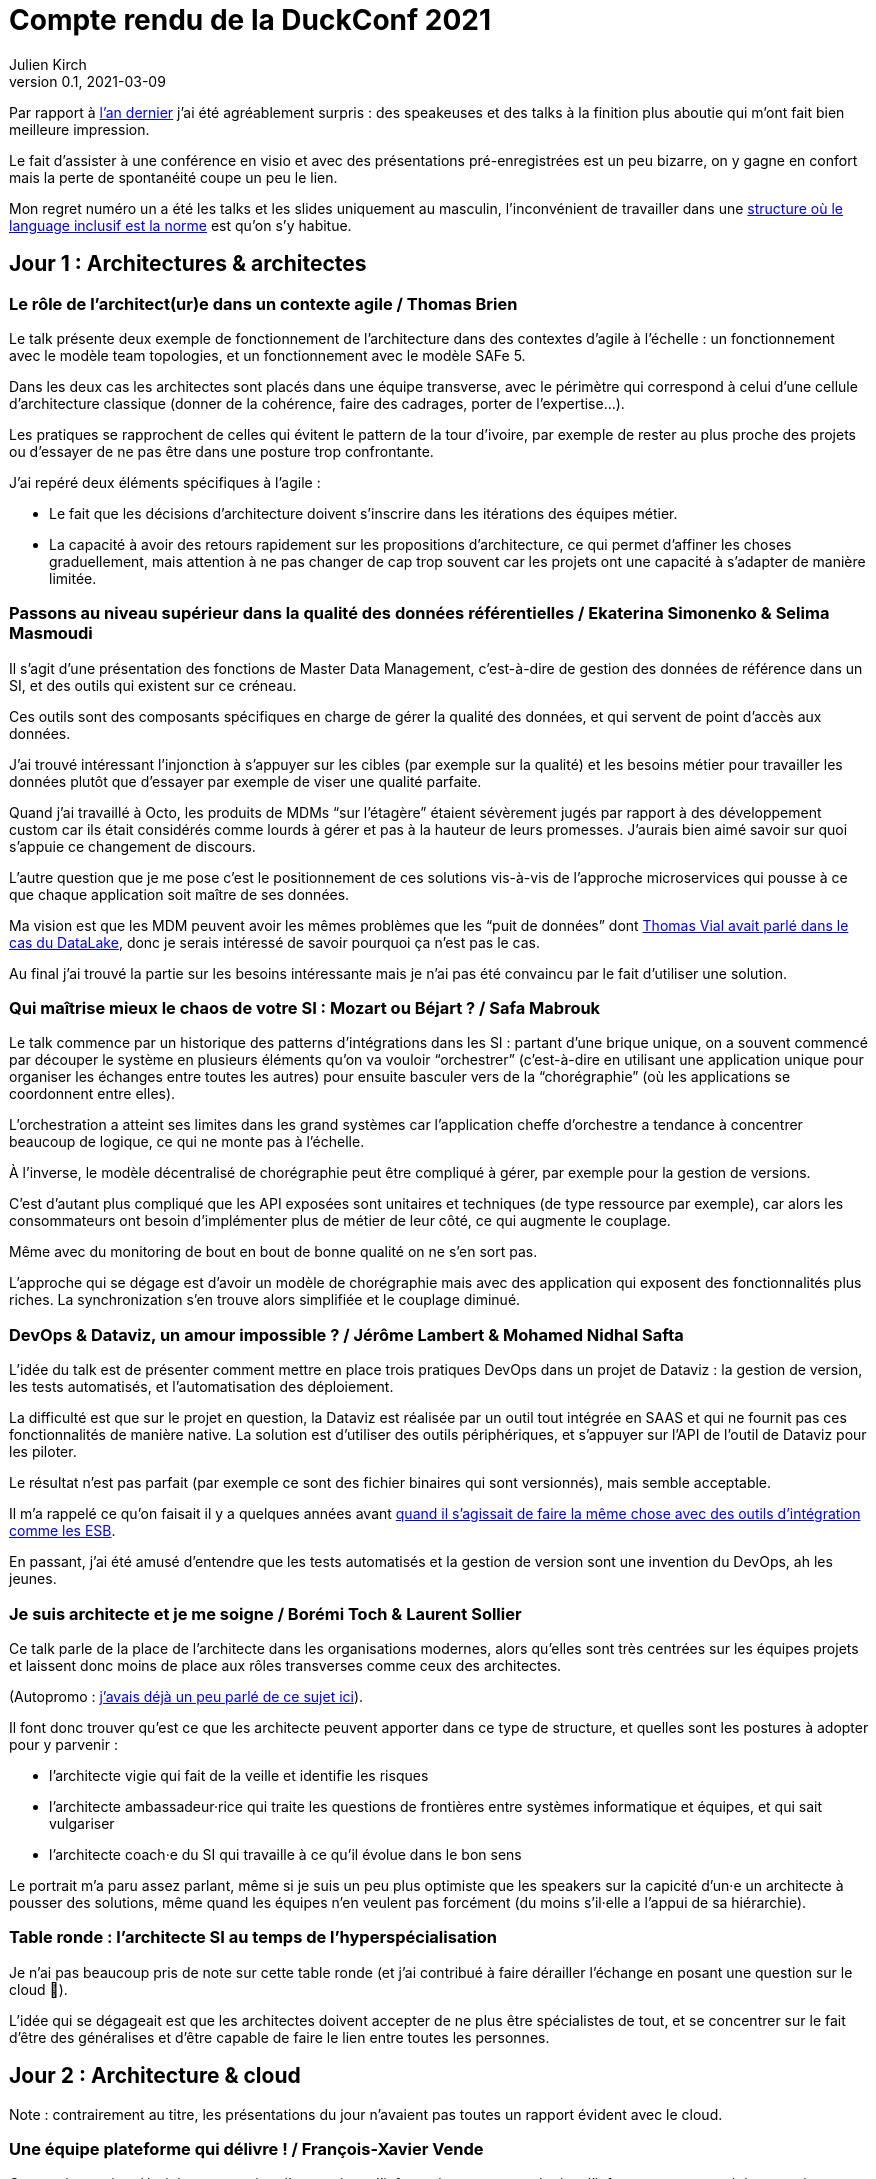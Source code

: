 = Compte rendu de la DuckConf 2021
Julien Kirch
v0.1, 2021-03-09
:article_lang: fr

Par rapport à link:/duckconf-2020/[l'an dernier] j'ai été agréablement surpris{nbsp}: des speakeuses et des talks à la finition plus aboutie qui m'ont fait bien meilleure impression.

Le fait d'assister à une conférence en visio et avec des présentations pré-enregistrées est un peu bizarre, on y gagne en confort mais la perte de spontanéité coupe un peu le lien.

Mon regret numéro un a été les talks et les slides uniquement au masculin, l'inconvénient de travailler dans une link:https://www.enercoop.fr[structure où le language inclusif est la norme] est qu'on s'y habitue.

== Jour 1{nbsp}: Architectures & architectes

=== Le rôle de l'architect(ur)e dans un contexte agile / Thomas Brien

Le talk présente deux exemple de fonctionnement de l'architecture dans des contextes d'agile à l'échelle : un fonctionnement avec le modèle team topologies, et un fonctionnement avec le modèle SAFe 5.

Dans les deux cas les architectes sont placés dans une équipe transverse, avec le périmètre qui correspond à celui d'une cellule d'architecture classique (donner de la cohérence, faire des cadrages, porter de l'expertise…).

Les pratiques se rapprochent de celles qui évitent le pattern de la tour d'ivoire, par exemple de rester au plus proche des projets ou d'essayer de ne pas être dans une posture trop confrontante.

J'ai repéré deux éléments spécifiques à l'agile{nbsp}:

- Le fait que les décisions d'architecture doivent s'inscrire dans les itérations des équipes métier.
- La capacité à avoir des retours rapidement sur les propositions d'architecture, ce qui permet d'affiner les choses graduellement, mais attention à ne pas changer de cap trop souvent car les projets ont une capacité à s'adapter de manière limitée.

=== Passons au niveau supérieur dans la qualité des données référentielles / Ekaterina Simonenko & Selima Masmoudi

Il s'agit d'une présentation des fonctions de Master Data Management, c'est-à-dire de gestion des données de référence dans un SI, et des outils qui existent sur ce créneau.

Ces outils sont des composants spécifiques en charge de gérer la qualité des données, et qui servent de point d'accès aux données.

J'ai trouvé intéressant l'injonction à s'appuyer sur les cibles (par exemple sur la qualité) et les besoins métier pour travailler les données plutôt que d'essayer par exemple de viser une qualité parfaite.

Quand j'ai travaillé à Octo, les produits de MDMs "`sur l'étagère`" étaient sévèrement jugés par rapport à des développement custom car ils était considérés comme lourds à gérer et pas à la hauteur de leurs promesses.
J'aurais bien aimé savoir sur quoi s'appuie ce changement de discours.

L'autre question que je me pose c'est le positionnement de ces solutions vis-à-vis de l'approche microservices qui pousse à ce que chaque application soit maître de ses données.

Ma vision est que les MDM peuvent avoir les mêmes problèmes que les "`puit de données`" dont link:https://blog.octo.com/superbe-maison-darchitecte-avec-vue-sur-le-lac-compte-rendu-du-talk-de-thomas-vial-a-la-duck-conf-2018/[Thomas Vial avait parlé dans le cas du DataLake], donc je serais intéressé de savoir pourquoi ça n'est pas le cas.

Au final j'ai trouvé la partie sur les besoins intéressante mais je n'ai pas été convaincu par le fait d'utiliser une solution.

=== Qui maîtrise mieux le chaos de votre SI{nbsp}: Mozart ou Béjart ? / Safa Mabrouk

Le talk commence par un historique des patterns d'intégrations dans les SI{nbsp}: partant d'une brique unique, on a souvent commencé par découper le système en plusieurs éléments qu'on va vouloir "`orchestrer`" (c'est-à-dire en utilisant une application unique pour organiser les échanges entre toutes les autres) pour ensuite basculer vers de la "`chorégraphie`" (où les applications se coordonnent entre elles).

L'orchestration a atteint ses limites dans les grand systèmes car l'application cheffe d'orchestre a tendance à concentrer beaucoup de logique, ce qui ne monte pas à l'échelle.

À l'inverse, le modèle décentralisé de chorégraphie peut être compliqué à gérer, par exemple pour la gestion de versions.

C'est d'autant plus compliqué que les API exposées sont unitaires et techniques (de type ressource par exemple), car alors les consommateurs ont besoin d'implémenter plus de métier de leur côté, ce qui augmente le couplage.

Même avec du monitoring de bout en bout de bonne qualité on ne s'en sort pas.

L'approche qui se dégage est d'avoir un modèle de chorégraphie mais avec des application qui exposent des fonctionnalités plus riches.
La synchronization s'en trouve alors simplifiée et le couplage diminué.

=== DevOps & Dataviz, un amour impossible{nbsp}? / Jérôme Lambert & Mohamed Nidhal Safta

L'idée du talk est de présenter comment mettre en place trois pratiques DevOps dans un projet de Dataviz{nbsp}: la gestion de version, les tests automatisés, et l'automatisation des déploiement.

La difficulté est que sur le projet en question, la Dataviz est réalisée par un outil tout intégrée en SAAS et qui ne fournit pas ces fonctionnalités de manière native.
La solution est d'utiliser des outils périphériques, et s'appuyer sur l'API de l'outil de Dataviz pour les piloter.

Le résultat n'est pas parfait (par exemple ce sont des fichier binaires qui sont versionnés), mais semble acceptable.

Il m'a rappelé ce qu'on faisait il y a quelques années avant link:https://blog.octo.com/middlewares-et-autres-outils-ce-quil-faut-verifier-avant-dacheter/[quand il s'agissait de faire la même chose avec des outils d'intégration comme les ESB].

En passant, j'ai été amusé d'entendre que les tests automatisés et la gestion de version sont une invention du DevOps, ah les jeunes.

=== Je suis architecte et je me soigne / Borémi Toch & Laurent Sollier

Ce talk parle de la place de l'architecte dans les organisations modernes, alors qu'elles sont très centrées sur les équipes projets et laissent donc moins de place aux rôles transverses comme ceux des architectes.

(Autopromo{nbsp}: link:https://blog.octo.com/avec-le-cloud-et-lagile-il-ny-a-plus-besoin-darchitectes/[j'avais déjà un peu parlé de ce sujet ici]).

Il font donc trouver qu'est ce que les architecte peuvent apporter dans ce type de structure, et quelles sont les postures à adopter pour y parvenir :

- l'architecte vigie qui fait de la veille et identifie les risques
- l'architecte ambassadeur·rice qui traite les questions de frontières entre systèmes informatique et équipes, et qui sait vulgariser
- l'architecte coach·e du SI qui travaille à ce qu'il évolue dans le bon sens

Le portrait m'a paru assez parlant, même si je suis un peu plus optimiste que les speakers sur la capicité d'un·e un architecte à pousser des solutions, même quand les équipes n'en veulent pas forcément (du moins s'il·elle a l'appui de sa hiérarchie).

=== Table ronde{nbsp}: l'architecte SI au temps de l'hyperspécialisation

Je n'ai pas beaucoup pris de note sur cette table ronde (et j'ai contribué à faire dérailler l'échange en posant une question sur le cloud 😬).

L'idée qui se dégageait est que les architectes doivent accepter de ne plus être spécialistes de tout, et se concentrer sur le fait d'être des généralises et d'être capable de faire le lien entre toutes les personnes.

== Jour 2{nbsp}: Architecture & cloud

Note{nbsp}: contrairement au titre, les présentations du jour n'avaient pas toutes un rapport évident avec le cloud.

=== Une équipe plateforme qui délivre{nbsp}! / François-Xavier Vende

Cette présentation décrit la construction d'un système d'information en partant de rien, l'infrastructure ayant été construite en même temps que les projets.

La plateforme est prise en charge par une équipe dédiée spécialisée, avec des relais identifiés dans les différentes équipes projets.

Par rapport aux échanges de la veille sur la nécessité pour les architectes SI de se réinventer et à ne plus jouer les démiurges entre eux, j'ai parfois l'impression que les Ops des équipes plateforme ont repris une partie de leurs anciennes attributions.

J'ai trouvé intéressant l'accent mis sur le temps que prends l'industrialisation, dans une organisation où la plateforme technique avance en même temps que les projets, cela signifie parfois accepter de faire du manuel et de la dette technique Ops pour ne pas bloquer les projets.

=== Pour être "`data-centric`", faut-il centraliser{nbsp}? / Julien Assémat & Renaud Andrieux

Cette présentation couvre les très grandes organisations avec de multiples entités où une plateforme de donnée unique ne suffit plus{nbsp}: trop de types de données, qui n'ont pas toujours vocation à être partagées par tout le monde, trop de besoins différents, trop de plans projets et de budgets à synchroniser.

La solution ressemble à celle appliquée côté SI classique{nbsp}: avoir une équipe transverse qui définit des cadres, et qui se concentre sur les questions d'interopérabilité.

Dans les très grosses organisations il y a des difficultés

Même approche que pour l'architecture vis à vis de projet, où une équipe transverse construit une plateforme et un cadre pour des équipes projets qui sont dans les différentes entités.

Le détail est très largement inspiré de deux longs articles de Zhamak Dehghani publiés sur le blog de Martin Fowler{nbsp}: link:https://martinfowler.com/articles/data-monolith-to-mesh.html[How to Move Beyond a Monolithic Data Lake to a Distributed Data Mesh] et link:https://martinfowler.com/articles/data-mesh-principles.html[Data Mesh Principles and Logical Architecture].

=== Architecture émergente dans l'intelligence artificielle / Emmanuel-Lin Toulemonde

Après la présentation d'hier sur "`on peut faire de l'agile avec de la DataViz`", voici un exemple de "`on peut faire de l'agile avec de l'IA`"{nbsp}: après s'être lancé au départ dans un plan d'architecture à l'ancienne nécessitant d'avoir une plateforme complète dès le départ, l'équipe a opté pour une approche itérative et à pu ainsi délivrer rapidement de la valeur après une lutte qui a semblé acharné avec l'équipe d'architecture centrale.

20 ans après le manifeste agile et même si ça fait toujours plaisir, l'impression de déjà vu devant ce type de talk commence à devenir lassant.

=== Tour d'horizon des algorithmes de consensus en 2021 / Ameyric Benthencourt & Franck Hillard

Il s'agit d'algorithmes de consensus sur la blockchain.
Même si j'aime bien les sujets d'architecture distribué, mon manque d'intérêt pour la blockchain fait que je n'ai rien suivi.

=== CQRS à notre secours / Florent Jaby

Cette présentation décrit la mise en place d'une architecture link:https://www.martinfowler.com/bliki/CQRS.html[CQRS].

J'ai particulièrement apprécié deux choses :

- l'approche légère, sans le bus Kafka et le reste de l'outillage qui sont souvent présenté comme l'architecture-type CQRS
- le CQRS ajouté pendant la vie de l'application et pas dès le début, ce qui permet d'avoir plus d'informations pour faire son choix.

=== Table ronde{nbsp}: les coûts dans le Cloud

Les offres clouds des gros fournisseurs (Amazon, Microsoft et Google) sont devenues extrêmement fournies.

Même si on peut payer à la demande, il est tout de même souhaitable de pouvoir anticiper le budget dont on va avoir besoin, et d'essayer de maîtriser ses dépenses.

J'ai l'impression que cette ce sujet et donc l'expertise dans ce domaine se retrouve souvent dans le périmètre de l'équipe plateforme, toujours dans l'idée que cette équipe a un air de famille avec les architectes à l'ancienne.

La capacité à pouvoir mesurer le coût d'hébergement application par application, et à pouvoir donc faire prendre des décisions au plus juste (est ce qu'une application coûte plus qu'elle ne rapporte{nbsp}?) est intéressant, même si je me méfie un peu des effets pervers que peut entraîner la capacité à faire des arbitrages trop fin dans ce domaine.

== Jour 3{nbsp}: Architecture & changement

=== REX Bilan Carbone d'une ESN / Alexis Nicolas

Alexis Nicolas décrit la manière dont Octo a fait son bilan carbone et les questions qui se posent pour arriver à réduire l'empreinte carbone de l'entreprise.

Ce qui m'a un peu démangé c'est qu'un des leviers est l'objectif de croissance important (20% par an) demandé à l'entreprise qui devrait permettre d'amortir certains des coûts.
D'un côté le calcul fonctionne, mais d'un autre côté une croissance importante et continue comme fin en soi est une des raisons de la surconsommation de ressources, l'utiliser comme solution me semble un peu étrange.

Et bien entendu si le sujet du développement durable vous intéresse, link:https://enercoop.fr[on recrute]{nbsp}!

=== Être rattrapé par la dette technique, est-ce une fatalité{nbsp}? / Mickael Wegerich

Ce talk présente une vision de la dette technique, des raisons qui font qu'elle apparaît et des solutions pour en sortir.

Même s'il contient des idées intéressantes, j'ai été gêné par trois choses{nbsp}:

. L'idée que la dette technique est une conséquence de choix fait consciemment en connaissance de cause, alors que dans mon expérience elle est le plus souvent involontaire (mais c'est peut-être le signe que je ne suis pas assez bon 🤔).
. L'idée qu'il est normal de faire régulièrement des raccourcis en fin d'itération pour tenir l'engagement pris sur le périmètre de l'itération. C'est une pratique dont on sait qu'elle pose problème depuis longtemps, par exemple cela fait link:https://www.scrum.org/resources/commitment-vs-forecast[10 ans] que Scrum a remplacé l'usage du mot "`engagement`"" par  "`prévision`" pour parler du périmètre d'itération. Je comprends qu'il peut être souhaitable de faire au mieux sur des projets qui ne se passent pas dans de bonnes conditions, mais c'est différent de faire comme s'il s'agissait de circonstances normales.
. Le dernier est que certains des problèmes (ou du moins la manière dont ils sont présentés) et des solutions correspondent au discours de link:https://fr.wikipedia.org/wiki/Architecture_hexagonale_(logiciel)[l'architecture hexagonale]. Je ne suis pas convaincu par cette approche, et notamment des couches d'indirections qu'elle pousse à ajouter dans les applications. Les personnes ayant fait du J2EE verront très bien à quoi peut mener l'idée de vouloir séparer les choses par principe.

=== Les Fake News du Low-Code / Sylvain Fagnent & Alain Fauré

Le talk vise à démystifier les plateforme low-code.
Les auteurs précisent bien qu'il ne faut pas confondre les outils low-code et les outils no-code.

Les outils no-code visent des personnes n'ayant aucune compétence informatique, et sont plutôt limitées à des applications très simples.
À l'inverse les outils low-code nécessitent une certaine connaissance, et leur objectif est de permettre d'accélérer le développement en fournissant des progiciels intégrées et de ce fait facilitant le travail.

Depuis le temps qu'on en parle, ces plateformes ont bien progressé et il est désormais possible d'y faire du développement en mettant en œuvre un certain nombre de bonnes pratiques (tests unitaires, réutilisation de code, gestion de source…), l'enjeu étant désormais plus que les personnes utilisatrices ne sont pas forcément sensibilisées à ces aspects.

Par contre ces plateformes sont adaptées à certains usages et ne vont donc pas remplacer l'ensemble des développements, par exemple des applications mobiles ou des sites intranet avec une complexité limitée.
Lors du cadrage d'un projet il faut donc être vigilant à bien vérifier s'il est compatible avec le domaine de pertinence de l'outil.

Un point noir pour moi sur le talk{nbsp}:les opposants au low code sont représentés par des caricatures de Donald Trump, et cela m'a mis physiquement mal à l'aise.
Je pense qu'on peut critiquer des technologies, même en étant de mauvaise foi, sans être assimilé à une personne raciste et misogyne qui menace de mort ses opposant·e·s.

=== Réussir une "Conway Inversée" / Romain Vailleux

L'idée du talk est que si les organisations ont tendance à produire des produits qui sont le reflets de leur structure de communication, il est devient nécessaire d'organiser l'entreprise en fonction des produit qu'elle veut construire.

L'idée étant notamment de gagner en efficacité en limitant le nombre de sujets sur lesquels une personne doit travailler, et de rassembler dans des équipes les personnes qui sont nécessaires à un projet.

L'approche proposée est celle du livre link:https://teamtopologies.com[team topologies], donc le vocabulaire et les modèles ont déjà beaucoup irrigué le reste de la conférence.

=== CovidTracker{nbsp}: la data au service de tous{nbsp}! / Guillaume Rozier

Guillaume Rozier, créateur du sitelink:https://covidtracker.fr[CovidTracker] décrit comment le site s'est construit petit à petit, en fonction des besoins et des pics de charges successifs.

C'est un agréable talk de clôture, qui montre qu'on peut faire un site très visité sans plateforme DevOps ni Digital Factory.

=== Table ronde{nbsp}: tour d'horizon des impacts architecturaux de la COVID